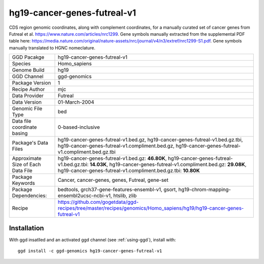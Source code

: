 .. _`hg19-cancer-genes-futreal-v1`:

hg19-cancer-genes-futreal-v1
============================

|downloads|

CDS region genomic coordinates, along with complement coordinates, for a manually curated set of cancer genes from Futreal et al. https://www.nature.com/articles/nrc1299. Gene symbols manually extracted from the supplemental PDF table here: https://media.nature.com/original/nature-assets/nrc/journal/v4/n3/extref/nrc1299-S1.pdf. Gene symbols manually translated to HGNC nomeclature.

================================== ====================================
GGD Pacakge                        hg19-cancer-genes-futreal-v1 
Species                            Homo_sapiens
Genome Build                       hg19
GGD Channel                        ggd-genomics
Package Version                    1
Recipe Author                      mjc 
Data Provider                      Futreal
Data Version                       01-March-2004
Genomic File Type                  bed
Data file coordinate basing        0-based-inclusive
Package's Data Files               hg19-cancer-genes-futreal-v1.bed.gz, hg19-cancer-genes-futreal-v1.bed.gz.tbi, hg19-cancer-genes-futreal-v1.compliment.bed.gz, hg19-cancer-genes-futreal-v1.compliment.bed.gz.tbi
Approximate Size of Each Data File hg19-cancer-genes-futreal-v1.bed.gz: **46.80K**, hg19-cancer-genes-futreal-v1.bed.gz.tbi: **14.03K**, hg19-cancer-genes-futreal-v1.compliment.bed.gz: **29.08K**, hg19-cancer-genes-futreal-v1.compliment.bed.gz.tbi: **10.80K**
Package Keywords                   Cancer, cancer-genes, genes, Futreal, gene-set
Package Dependencies:              bedtools, grch37-gene-features-ensembl-v1, gsort, hg19-chrom-mapping-ensembl2ucsc-ncbi-v1, htslib, zlib
Recipe                             https://github.com/gogetdata/ggd-recipes/tree/master/recipes/genomics/Homo_sapiens/hg19/hg19-cancer-genes-futreal-v1
================================== ====================================



Installation
------------

.. highlight: bash

With ggd insatlled and an activated ggd channel (see :ref:`using-ggd`), install with::

   ggd install -c ggd-genomics hg19-cancer-genes-futreal-v1

.. |downloads| image:: https://anaconda.org/ggd-genomics/hg19-cancer-genes-futreal-v1/badges/downloads.svg
               :target: https://anaconda.org/ggd-genomics/hg19-cancer-genes-futreal-v1
